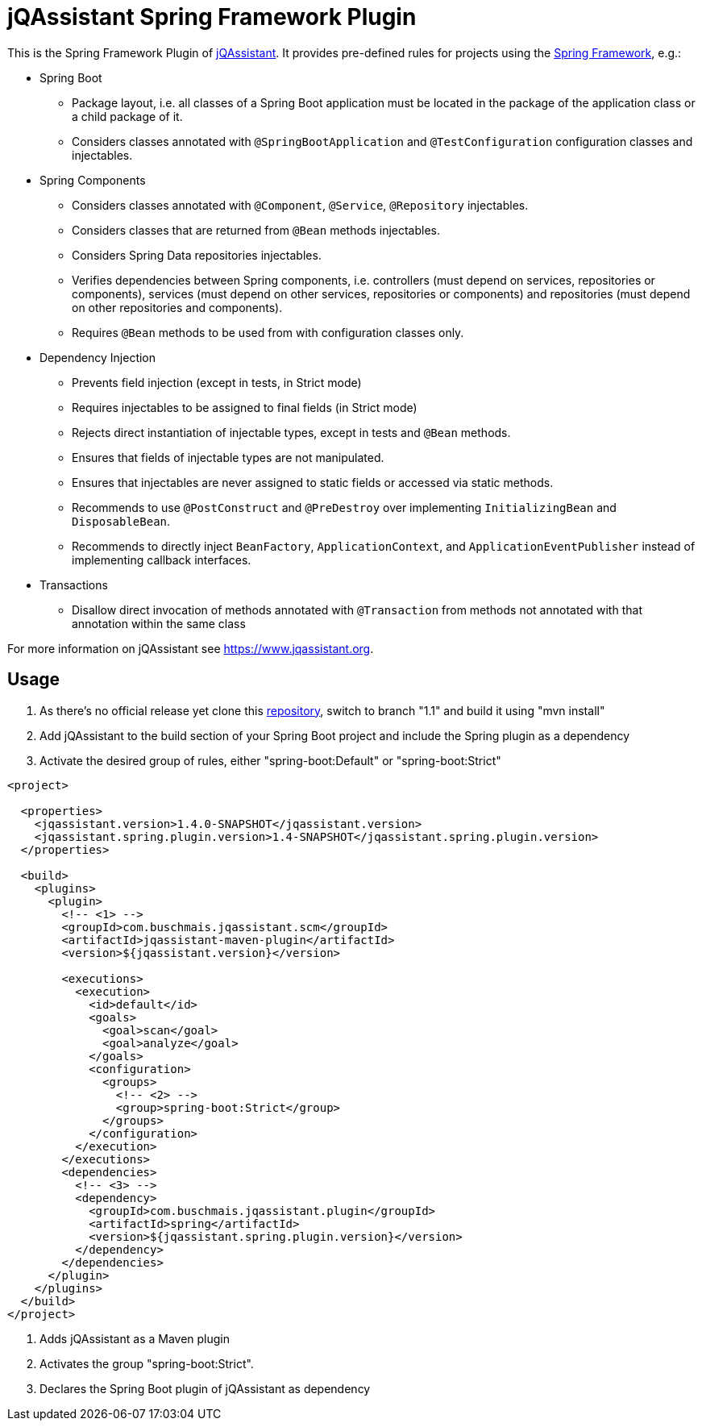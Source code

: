 = jQAssistant Spring Framework Plugin

This is the Spring Framework Plugin of https://www.jqassistant.org[jQAssistant].
It provides pre-defined rules for projects using the http://www.spring.org/[Spring Framework], e.g.:

* Spring Boot
** Package layout, i.e. all classes of a Spring Boot application must be located in the package of the application
   class or a child package of it.
** Considers classes annotated with `@SpringBootApplication` and `@TestConfiguration` configuration classes and injectables.

* Spring Components
** Considers classes annotated with `@Component`, `@Service`, `@Repository` injectables.
** Considers classes that are returned from `@Bean` methods injectables.
** Considers Spring Data repositories injectables.
** Verifies dependencies between Spring components, i.e. controllers (must depend on services, repositories or components), services (must depend on other services, repositories or components) and repositories (must depend on other repositories and components).
** Requires `@Bean` methods to be used from with configuration classes only.

* Dependency Injection
** Prevents field injection (except in tests, in Strict mode)
** Requires injectables to be assigned to final fields (in Strict mode)
** Rejects direct instantiation of injectable types, except in tests and `@Bean` methods.
** Ensures that fields of injectable types are not manipulated.
** Ensures that injectables are never assigned to static fields or accessed via static methods.

** Recommends to use `@PostConstruct` and `@PreDestroy` over implementing `InitializingBean` and `DisposableBean`.
** Recommends to directly inject `BeanFactory`, `ApplicationContext`, and `ApplicationEventPublisher` instead of implementing callback interfaces.


* Transactions
** Disallow direct invocation of methods annotated with `@Transaction` from methods not annotated with that annotation within the same class

For more information on jQAssistant see https://www.jqassistant.org[^].

== Usage

0. As there's no official release yet clone this https://github.com/buschmais/jqa-spring-plugin.git[repository], switch to branch "1.1" and build it using "mvn install"
1. Add jQAssistant to the build section of your Spring Boot project and include the Spring plugin as a dependency
3. Activate the desired group of rules, either "spring-boot:Default" or "spring-boot:Strict"

[source,xml]
----
<project>

  <properties>
    <jqassistant.version>1.4.0-SNAPSHOT</jqassistant.version>
    <jqassistant.spring.plugin.version>1.4-SNAPSHOT</jqassistant.spring.plugin.version>
  </properties>

  <build>
    <plugins>
      <plugin>
        <!-- <1> -->
        <groupId>com.buschmais.jqassistant.scm</groupId>
        <artifactId>jqassistant-maven-plugin</artifactId>
        <version>${jqassistant.version}</version>

        <executions>
          <execution>
            <id>default</id>
            <goals>
              <goal>scan</goal>
              <goal>analyze</goal>
            </goals>
            <configuration>
              <groups>
                <!-- <2> -->
                <group>spring-boot:Strict</group>
              </groups>
            </configuration>
          </execution>
        </executions>
        <dependencies>
          <!-- <3> -->
          <dependency>
            <groupId>com.buschmais.jqassistant.plugin</groupId>
            <artifactId>spring</artifactId>
            <version>${jqassistant.spring.plugin.version}</version>
          </dependency>
        </dependencies>
      </plugin>
    </plugins>
  </build>
</project>
----

<1> Adds jQAssistant as a Maven plugin
<2> Activates the group "spring-boot:Strict".
<3> Declares the Spring Boot plugin of jQAssistant as dependency

